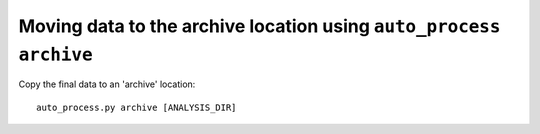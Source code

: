 Moving data to the archive location using ``auto_process archive``
==================================================================

Copy the final data to an 'archive' location::

   auto_process.py archive [ANALYSIS_DIR]
